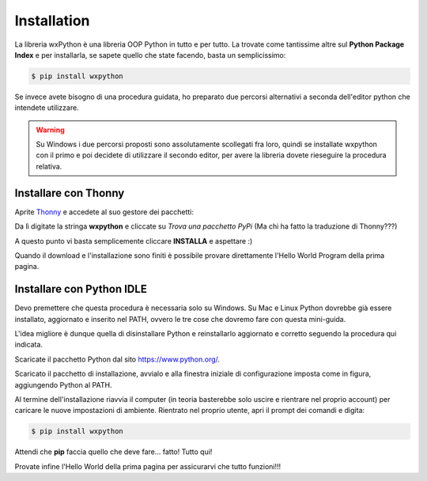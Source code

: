 ============
Installation
============

La libreria wxPython è una libreria OOP Python in tutto e per tutto. La trovate come tantissime altre sul **Python Package Index** e per installarla, 
se sapete quello che state facendo, basta un semplicissimo:

.. code:: bash
    
    $ pip install wxpython


Se invece avete bisogno di una procedura guidata, ho preparato due percorsi alternativi a seconda dell'editor python che intendete utilizzare.

.. warning::
  Su Windows i due percorsi proposti sono assolutamente scollegati fra loro, quindi se installate wxpython con il primo e poi decidete di
  utilizzare il secondo editor, per avere la libreria dovete rieseguire la procedura relativa.
  

Installare con Thonny
=====================

Aprite `Thonny <https://thonny.org>`_ e accedete al suo gestore dei pacchetti:

.. image:: images/wxpython_install_0.jpg

Da lì digitate la stringa **wxpython** e cliccate su *Trova una pacchetto PyPi* (Ma chi ha fatto la traduzione di Thonny???)

.. image:: images/wxpython_install_1.jpg

A questo punto vi basta semplicemente cliccare **INSTALLA** e aspettare :)

.. image:: images/wxpython_install_2.jpg


Quando il download e l'installazione sono finiti è possibile provare direttamente l'Hello World Program della prima pagina. 


Installare con Python IDLE
==========================

Devo premettere che questa procedura è necessaria solo su Windows. Su Mac e Linux Python dovrebbe già essere installato, aggiornato e inserito nel
PATH, ovvero le tre cose che dovremo fare con questa mini-guida.

L'idea migliore è dunque quella di disinstallare Python e reinstallarlo aggiornato e corretto seguendo la procedura qui indicata.

Scaricate il pacchetto Python dal sito https://www.python.org/.

.. image:: images/wxpy_idle_install_1.png


Scaricato il pacchetto di installazione, avvialo e alla finestra iniziale di configurazione imposta come in figura, aggiungendo Python al PATH.


.. image:: images/wxpy_idle_install_2.png


Al termine dell'installazione riavvia il computer (in teoria basterebbe solo uscire e rientrare nel proprio account) per caricare le nuove impostazioni
di ambiente. Rientrato nel proprio utente, apri il prompt dei comandi e digita:

.. code:: bash
    
    $ pip install wxpython

Attendi che **pip** faccia quello che deve fare... fatto! Tutto qui!

Provate infine l'Hello World della prima pagina per assicurarvi che tutto funzioni!!!
